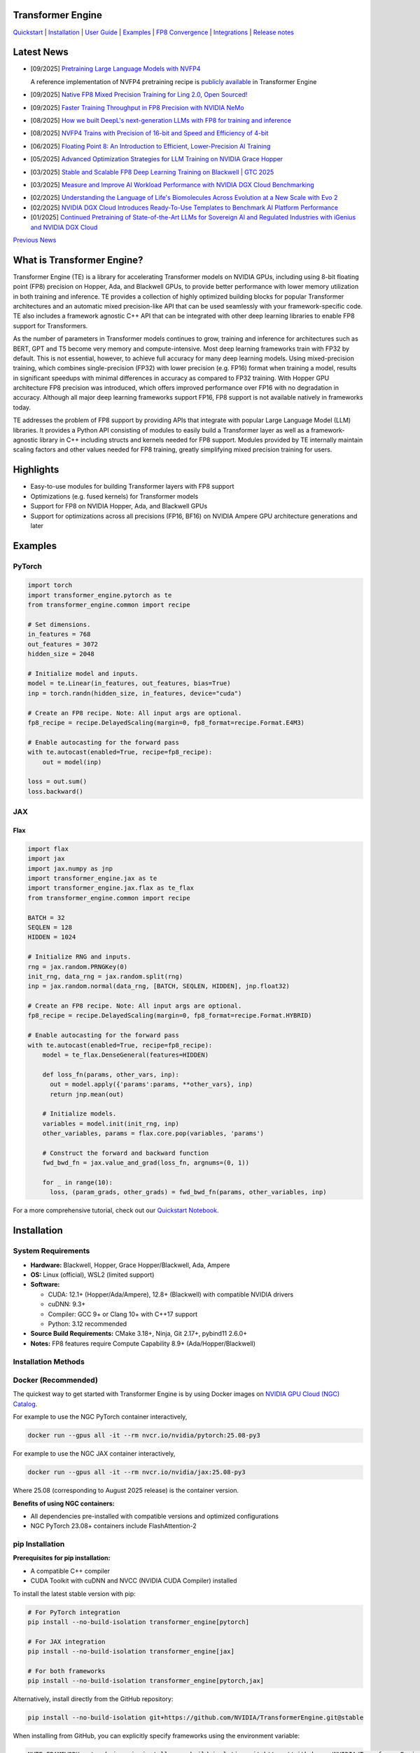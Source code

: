 ..
    Copyright (c) 2022-2025, NVIDIA CORPORATION & AFFILIATES. All rights reserved.

    See LICENSE for license information.

|License|

Transformer Engine
==================

`Quickstart <#examples>`_ | `Installation <#installation>`_ | `User Guide <https://docs.nvidia.com/deeplearning/transformer-engine/user-guide/index.html>`_ | `Examples <https://github.com/NVIDIA/TransformerEngine/tree/main/examples>`_ | `FP8 Convergence <#fp8-convergence>`_ | `Integrations <#integrations>`_ | `Release notes <https://docs.nvidia.com/deeplearning/transformer-engine/documentation-archive.html>`_

Latest News
===========

* [09/2025] `Pretraining Large Language Models with NVFP4 <https://www.arxiv.org/pdf/2509.25149>`_

  A reference implementation of NVFP4 pretraining recipe is `publicly available <https://github.com/NVIDIA/TransformerEngine/pull/2177>`_ in Transformer Engine
* [09/2025] `Native FP8 Mixed Precision Training for Ling 2.0, Open Sourced! <https://huggingface.co/blog/im0qianqian/ling-mini-2-fp8-mixed-precision-training-solution>`_
* [09/2025] `Faster Training Throughput in FP8 Precision with NVIDIA NeMo <https://developer.nvidia.com/blog/faster-training-throughput-in-fp8-precision-with-nvidia-nemo/>`_
* [08/2025] `How we built DeepL's next-generation LLMs with FP8 for training and inference <https://www.deepl.com/en/blog/tech/next-generation-llm-fp8-training>`_
* [08/2025] `NVFP4 Trains with Precision of 16-bit and Speed and Efficiency of 4-bit <https://developer.nvidia.com/blog/nvfp4-trains-with-precision-of-16-bit-and-speed-and-efficiency-of-4-bit/>`_
* [06/2025] `Floating Point 8: An Introduction to Efficient, Lower-Precision AI Training <https://developer.nvidia.com/blog/floating-point-8-an-introduction-to-efficient-lower-precision-ai-training/>`_
* [05/2025] `Advanced Optimization Strategies for LLM Training on NVIDIA Grace Hopper <https://developer.nvidia.com/blog/advanced-optimization-strategies-for-llm-training-on-nvidia-grace-hopper/>`_
* [03/2025] `Stable and Scalable FP8 Deep Learning Training on Blackwell | GTC 2025 <https://www.nvidia.com/en-us/on-demand/session/gtc25-s72778/>`_
* [03/2025] `Measure and Improve AI Workload Performance with NVIDIA DGX Cloud Benchmarking <https://developer.nvidia.com/blog/measure-and-improve-ai-workload-performance-with-nvidia-dgx-cloud-benchmarking/>`_

.. image:: docs/examples/comparison-fp8-bf16-training-nvidia-dgx-cloud-benchmarking-performance-explorer.jpg
  :width: 600
  :alt: Comparison of FP8 versus BF16 training, as seen in NVIDIA DGX Cloud Benchmarking Performance Explorer

* [02/2025] `Understanding the Language of Life's Biomolecules Across Evolution at a New Scale with Evo 2 <https://developer.nvidia.com/blog/understanding-the-language-of-lifes-biomolecules-across-evolution-at-a-new-scale-with-evo-2/>`_
* [02/2025] `NVIDIA DGX Cloud Introduces Ready-To-Use Templates to Benchmark AI Platform Performance <https://developer.nvidia.com/blog/nvidia-dgx-cloud-introduces-ready-to-use-templates-to-benchmark-ai-platform-performance/>`_
* [01/2025] `Continued Pretraining of State-of-the-Art LLMs for Sovereign AI and Regulated Industries with iGenius and NVIDIA DGX Cloud <https://developer.nvidia.com/blog/continued-pretraining-of-state-of-the-art-llms-for-sovereign-ai-and-regulated-industries-with-igenius-and-nvidia-dgx-cloud/>`_

`Previous News <#previous-news>`_

What is Transformer Engine?
===========================
.. overview-begin-marker-do-not-remove

Transformer Engine (TE) is a library for accelerating Transformer models on NVIDIA GPUs, including
using 8-bit floating point (FP8) precision on Hopper, Ada, and Blackwell GPUs, to provide better
performance with lower memory utilization in both training and inference. TE provides a collection
of highly optimized building blocks for popular Transformer architectures and an automatic mixed
precision-like API that can be used seamlessly with your framework-specific code. TE also includes a
framework agnostic C++ API that can be integrated with other deep learning libraries to enable FP8
support for Transformers.

As the number of parameters in Transformer models continues to grow, training and inference for
architectures such as BERT, GPT and T5 become very memory and compute-intensive. Most deep learning
frameworks train with FP32 by default. This is not essential, however, to achieve full accuracy for
many deep learning models. Using mixed-precision training, which combines single-precision (FP32)
with lower precision (e.g. FP16) format when training a model, results in significant speedups with
minimal differences in accuracy as compared to FP32 training. With Hopper GPU
architecture FP8 precision was introduced, which offers improved performance over FP16 with no
degradation in accuracy. Although all major deep learning frameworks support FP16, FP8 support is
not available natively in frameworks today.

TE addresses the problem of FP8 support by providing APIs that integrate with popular Large Language
Model (LLM) libraries. It provides a Python API consisting of modules to easily build a Transformer
layer as well as a framework-agnostic library in C++ including structs and kernels needed for FP8
support. Modules provided by TE internally maintain scaling factors and other values needed for FP8
training, greatly simplifying mixed precision training for users.

Highlights
==========

* Easy-to-use modules for building Transformer layers with FP8 support
* Optimizations (e.g. fused kernels) for Transformer models
* Support for FP8 on NVIDIA Hopper, Ada, and Blackwell GPUs
* Support for optimizations across all precisions (FP16, BF16) on NVIDIA Ampere GPU architecture generations and later

Examples
========

PyTorch
^^^^^^^

.. code-block:: python

  import torch
  import transformer_engine.pytorch as te
  from transformer_engine.common import recipe

  # Set dimensions.
  in_features = 768
  out_features = 3072
  hidden_size = 2048

  # Initialize model and inputs.
  model = te.Linear(in_features, out_features, bias=True)
  inp = torch.randn(hidden_size, in_features, device="cuda")

  # Create an FP8 recipe. Note: All input args are optional.
  fp8_recipe = recipe.DelayedScaling(margin=0, fp8_format=recipe.Format.E4M3)

  # Enable autocasting for the forward pass
  with te.autocast(enabled=True, recipe=fp8_recipe):
      out = model(inp)

  loss = out.sum()
  loss.backward()


JAX
^^^

Flax
~~~~

.. code-block:: python

  import flax
  import jax
  import jax.numpy as jnp
  import transformer_engine.jax as te
  import transformer_engine.jax.flax as te_flax
  from transformer_engine.common import recipe

  BATCH = 32
  SEQLEN = 128
  HIDDEN = 1024

  # Initialize RNG and inputs.
  rng = jax.random.PRNGKey(0)
  init_rng, data_rng = jax.random.split(rng)
  inp = jax.random.normal(data_rng, [BATCH, SEQLEN, HIDDEN], jnp.float32)

  # Create an FP8 recipe. Note: All input args are optional.
  fp8_recipe = recipe.DelayedScaling(margin=0, fp8_format=recipe.Format.HYBRID)

  # Enable autocasting for the forward pass
  with te.autocast(enabled=True, recipe=fp8_recipe):
      model = te_flax.DenseGeneral(features=HIDDEN)

      def loss_fn(params, other_vars, inp):
        out = model.apply({'params':params, **other_vars}, inp)
        return jnp.mean(out)

      # Initialize models.
      variables = model.init(init_rng, inp)
      other_variables, params = flax.core.pop(variables, 'params')

      # Construct the forward and backward function
      fwd_bwd_fn = jax.value_and_grad(loss_fn, argnums=(0, 1))

      for _ in range(10):
        loss, (param_grads, other_grads) = fwd_bwd_fn(params, other_variables, inp)

For a more comprehensive tutorial, check out our `Quickstart Notebook <https://github.com/NVIDIA/TransformerEngine/blob/main/docs/examples/quickstart.ipynb>`_.

.. overview-end-marker-do-not-remove

Installation
============

System Requirements
^^^^^^^^^^^^^^^^^^^

* **Hardware:** Blackwell, Hopper, Grace Hopper/Blackwell, Ada, Ampere

* **OS:** Linux (official), WSL2 (limited support)

* **Software:**

  * CUDA: 12.1+ (Hopper/Ada/Ampere), 12.8+ (Blackwell) with compatible NVIDIA drivers
  * cuDNN: 9.3+
  * Compiler: GCC 9+ or Clang 10+ with C++17 support
  * Python: 3.12 recommended

* **Source Build Requirements:** CMake 3.18+, Ninja, Git 2.17+, pybind11 2.6.0+

* **Notes:** FP8 features require Compute Capability 8.9+ (Ada/Hopper/Blackwell)

Installation Methods
^^^^^^^^^^^^^^^^^^^^

Docker (Recommended)
^^^^^^^^^^^^^^^^^^^^
The quickest way to get started with Transformer Engine is by using Docker images on
`NVIDIA GPU Cloud (NGC) Catalog <https://catalog.ngc.nvidia.com/orgs/nvidia/containers/pytorch>`_.


For example to use the NGC PyTorch container interactively,

.. code-block:: bash

    docker run --gpus all -it --rm nvcr.io/nvidia/pytorch:25.08-py3

For example to use the NGC JAX container interactively,

.. code-block:: bash

    docker run --gpus all -it --rm nvcr.io/nvidia/jax:25.08-py3

Where 25.08 (corresponding to August 2025 release) is the container version.

**Benefits of using NGC containers:**

* All dependencies pre-installed with compatible versions and optimized configurations
* NGC PyTorch 23.08+ containers include FlashAttention-2

pip Installation
^^^^^^^^^^^^^^^^

**Prerequisites for pip installation:**

* A compatible C++ compiler
* CUDA Toolkit with cuDNN and NVCC (NVIDIA CUDA Compiler) installed

To install the latest stable version with pip:

.. code-block:: bash

    # For PyTorch integration
    pip install --no-build-isolation transformer_engine[pytorch]
    
    # For JAX integration
    pip install --no-build-isolation transformer_engine[jax]
    
    # For both frameworks
    pip install --no-build-isolation transformer_engine[pytorch,jax]

Alternatively, install directly from the GitHub repository:

.. code-block:: bash

    pip install --no-build-isolation git+https://github.com/NVIDIA/TransformerEngine.git@stable

When installing from GitHub, you can explicitly specify frameworks using the environment variable:

.. code-block:: bash

    NVTE_FRAMEWORK=pytorch,jax pip install --no-build-isolation git+https://github.com/NVIDIA/TransformerEngine.git@stable

conda Installation
^^^^^^^^^^^^^^^^^^

To install the latest stable version with conda from conda-forge:

.. code-block:: bash

    # For PyTorch integration
    conda install -c conda-forge transformer-engine-torch
    
    # JAX integration (coming soon)

Source Installation
^^^^^^^^^^^^^^^^^^^

`See the installation guide <https://docs.nvidia.com/deeplearning/transformer-engine/user-guide/installation.html#installation-from-source>`_

Environment Variables
^^^^^^^^^^^^^^^^^^^^^
These environment variables can be set before installation to customize the build process:

* **CUDA_PATH**: Path to CUDA installation
* **CUDNN_PATH**: Path to cuDNN installation
* **CXX**: Path to C++ compiler
* **NVTE_FRAMEWORK**: Comma-separated list of frameworks to build for (e.g., ``pytorch,jax``)
* **MAX_JOBS**: Limit number of parallel build jobs (default varies by system)
* **NVTE_BUILD_THREADS_PER_JOB**: Control threads per build job

Compiling with FlashAttention
^^^^^^^^^^^^^^^^^^^^^^^^^^^^^
Transformer Engine supports both FlashAttention-2 and FlashAttention-3 in PyTorch for improved performance. FlashAttention-3 was added in release v1.11 and is prioritized over FlashAttention-2 when both are present in the environment.

You can verify which FlashAttention version is being used by setting these environment variables:

.. code-block:: bash

    NVTE_DEBUG=1 NVTE_DEBUG_LEVEL=1 python your_script.py

It is a known issue that FlashAttention-2 compilation is resource-intensive and requires a large amount of RAM (see `bug <https://github.com/Dao-AILab/flash-attention/issues/358>`_), which may lead to out of memory errors during the installation of Transformer Engine. Please try setting **MAX_JOBS=1** in the environment to circumvent the issue.

.. troubleshooting-begin-marker-do-not-remove

Troubleshooting
^^^^^^^^^^^^^^^

**Common Issues and Solutions:**

1. **ABI Compatibility Issues:**

   * **Symptoms:** ``ImportError`` with undefined symbols when importing transformer_engine
   * **Solution:** Ensure PyTorch and Transformer Engine are built with the same C++ ABI setting. Rebuild PyTorch from source with matching ABI.
   * **Context:** If you're using PyTorch built with a different C++ ABI than your system's default, you may encounter these undefined symbol errors. This is particularly common with pip-installed PyTorch outside of containers.

2. **Missing Headers or Libraries:**

   * **Symptoms:** CMake errors about missing headers (``cudnn.h``, ``cublas_v2.h``, ``filesystem``, etc.)
   * **Solution:** Install missing development packages or set environment variables to point to correct locations:

     .. code-block:: bash

         export CUDA_PATH=/path/to/cuda
         export CUDNN_PATH=/path/to/cudnn

   * If CMake can't find a C++ compiler, set the ``CXX`` environment variable.
   * Ensure all paths are correctly set before installation.

3. **Build Resource Issues:**

   * **Symptoms:** Compilation hangs, system freezes, or out-of-memory errors
   * **Solution:** Limit parallel builds:

     .. code-block:: bash

         MAX_JOBS=1 NVTE_BUILD_THREADS_PER_JOB=1 pip install ...

4. **Verbose Build Logging:**

   * For detailed build logs to help diagnose issues:

     .. code-block:: bash

         cd transformer_engine
         pip install -v -v -v --no-build-isolation .

.. troubleshooting-end-marker-do-not-remove

Breaking Changes
================

v1.7: Padding mask definition for PyTorch
^^^^^^^^^^^^^^^^^^^^^^^^^^^^^^^^^^^^^^^^^
In an effort to unify the definition and usage of the attention mask across all three frameworks in Transformer Engine, the padding mask has changed from `True` meaning inclusion of the corresponding position in attention to exclusion of that position in our PyTorch implementation. Since v1.7, all attention mask types follow the same definition where `True` means masking out the corresponding position and `False` means including that position in attention calculation.

An example of this change is,

.. code-block:: bash

    # for a batch of 3 sequences where `a`s, `b`s and `c`s are the useful tokens
    # and `0`s are the padding tokens,
    [a, a, a, 0, 0,
     b, b, 0, 0, 0,
     c, c, c, c, 0]
    # the padding mask for this batch before v1.7 is,
    [ True,  True,  True, False, False,
      True,  True, False, False, False,
      True,  True,  True,  True, False]
    # and for v1.7 onwards it should be,
    [False, False, False,  True,  True,
     False, False,  True,  True,  True,
     False, False, False, False,  True]

FP8 Convergence
===============

FP8 has been tested extensively across different model architectures and configurations and we found **no significant difference** between FP8 and BF16 training loss curves. FP8 has also been validated for accuracy on downstream LLM tasks (e.g. LAMBADA and WikiText). Below are examples of models tested for convergence across different frameworks.

+------------+------------------+---------------------------------------------------------------------------------------------------------+
| Model      | Framework        | Source                                                                                                  |
+============+==================+=========================================================================================================+
| T5-770M    |  JAX/T5x         | https://github.com/NVIDIA/JAX-Toolbox/tree/main/rosetta/rosetta/projects/t5x#convergence-and-performance|
+------------+------------------+---------------------------------------------------------------------------------------------------------+
| MPT-1.3B   |  Mosaic Composer | https://www.mosaicml.com/blog/coreweave-nvidia-h100-part-1                                              |
+------------+------------------+---------------------------------------------------------------------------------------------------------+
| GPT-5B     |  JAX/Paxml       | https://github.com/NVIDIA/JAX-Toolbox/tree/main/rosetta/rosetta/projects/pax#h100-results               |
+------------+------------------+---------------------------------------------------------------------------------------------------------+
| GPT-5B     |  NeMo Framework  | Available on request                                                                                    |
+------------+------------------+---------------------------------------------------------------------------------------------------------+
| LLama2-7B  |  Alibaba Pai     | https://mp.weixin.qq.com/s/NQT0uKXLbXyh5031zBdeBQ                                                       |
+------------+------------------+---------------------------------------------------------------------------------------------------------+
| T5-11B     |  JAX/T5x         | Available on request                                                                                    |
+------------+------------------+---------------------------------------------------------------------------------------------------------+
| MPT-13B    |  Mosaic Composer | https://www.databricks.com/blog/turbocharged-training-optimizing-databricks-mosaic-ai-stack-fp8         |
+------------+------------------+---------------------------------------------------------------------------------------------------------+
| GPT-22B    |  NeMo Framework  | Available on request                                                                                    |
+------------+------------------+---------------------------------------------------------------------------------------------------------+
| LLama2-70B |  Alibaba Pai     | https://mp.weixin.qq.com/s/NQT0uKXLbXyh5031zBdeBQ                                                       |
+------------+------------------+---------------------------------------------------------------------------------------------------------+
| GPT-175B   |  JAX/Paxml       | https://github.com/NVIDIA/JAX-Toolbox/tree/main/rosetta/rosetta/projects/pax#h100-results               |
+------------+------------------+---------------------------------------------------------------------------------------------------------+

Integrations
============

Transformer Engine has been integrated with popular LLM frameworks such as:

* `DeepSpeed <https://github.com/deepspeedai/DeepSpeed/blob/master/tests/unit/runtime/half_precision/test_fp8.py>`_
* `Hugging Face Accelerate <https://huggingface.co/docs/accelerate/main/en/usage_guides/low_precision_training#configuring-transformersengine>`_
* `Lightning <https://github.com/Lightning-AI/lightning/issues/17172>`_
* `MosaicML Composer <https://github.com/mosaicml/composer/releases/tag/v0.13.1>`_
* `NVIDIA JAX Toolbox <https://github.com/NVIDIA/JAX-Toolbox>`_
* `NVIDIA Megatron-LM <https://github.com/NVIDIA/Megatron-LM>`_
* `NVIDIA NeMo Framework <https://github.com/NVIDIA/NeMo-Megatron-Launcher>`_
* `Amazon SageMaker Model Parallel Library <https://docs.aws.amazon.com/sagemaker/latest/dg/model-parallel-core-features-v2-tensor-parallelism.html>`_
* `Levanter <https://github.com/stanford-crfm/levanter>`_
* `GPT-NeoX <https://github.com/EleutherAI/gpt-neox>`_
* `Hugging Face Nanotron <https://github.com/huggingface/nanotron>`_ - Coming soon!
* `Colossal-AI <https://github.com/hpcaitech/ColossalAI>`_ - Coming soon!
* `PeriFlow <https://github.com/friendliai/periflow-python-sdk>`_ - Coming soon!


Contributing
============

We welcome contributions to Transformer Engine! To contribute to Transformer Engine and make pull requests,
follow the guidelines outlined in the `<CONTRIBUTING.rst>`_ guide.

Papers
======

* `Attention original paper <https://proceedings.neurips.cc/paper/2017/file/3f5ee243547dee91fbd053c1c4a845aa-Paper.pdf>`_
* `Megatron-LM tensor parallel <https://arxiv.org/pdf/1909.08053.pdf>`_
* `Megatron-LM sequence parallel <https://arxiv.org/pdf/2205.05198.pdf>`_
* `FP8 Formats for Deep Learning <https://arxiv.org/abs/2209.05433>`_

Videos
======

* `Stable and Scalable FP8 Deep Learning Training on Blackwell | GTC 2025 <https://www.nvidia.com/en-us/on-demand/session/gtc24-s62457/>`__
* `Blackwell Numerics for AI | GTC 2025 <https://www.nvidia.com/en-us/on-demand/session/gtc25-s72458/>`_
* `Building LLMs: Accelerating Pretraining of Foundational Models With FP8 Precision | GTC 2025 <https://www.nvidia.com/gtc/session-catalog/?regcode=no-ncid&ncid=no-ncid&tab.catalogallsessionstab=16566177511100015Kus&search=zoho#/session/1726152813607001vnYK>`_
* `From FP8 LLM Training to Inference: Language AI at Scale | GTC 2025 <https://www.nvidia.com/en-us/on-demand/session/gtc25-s72799/>`_
* `What's New in Transformer Engine and FP8 Training | GTC 2024 <https://www.nvidia.com/en-us/on-demand/session/gtc24-s62457/>`_
* `FP8 Training with Transformer Engine | GTC 2023 <https://www.nvidia.com/en-us/on-demand/session/gtcspring23-s51393>`_
* `FP8 for Deep Learning | GTC 2023 <https://www.nvidia.com/en-us/on-demand/session/gtcspring23-s52166/>`_
* `Inside the Hopper Architecture | GTC 2022 <https://www.nvidia.com/en-us/on-demand/session/gtcspring22-s42663/>`_

.. |License| image:: https://img.shields.io/badge/License-Apache%202.0-blue.svg
   :target: https://opensource.org/licenses/Apache-2.0

Previous News
=============

* [11/2024] `Developing a 172B LLM with Strong Japanese Capabilities Using NVIDIA Megatron-LM <https://developer.nvidia.com/blog/developing-a-172b-llm-with-strong-japanese-capabilities-using-nvidia-megatron-lm/>`_
* [11/2024] `How FP8 boosts LLM training by 18% on Amazon SageMaker P5 instances <https://aws.amazon.com/blogs/machine-learning/how-fp8-boosts-llm-training-by-18-on-amazon-sagemaker-p5-instances/>`_
* [11/2024] `Efficiently train models with large sequence lengths using Amazon SageMaker model parallel <https://aws.amazon.com/blogs/machine-learning/efficiently-train-models-with-large-sequence-lengths-using-amazon-sagemaker-model-parallel/>`_
* [09/2024] `Reducing AI large model training costs by 30% requires just a single line of code from FP8 mixed precision training upgrades <https://company.hpc-ai.com/blog/reducing-ai-large-model-training-costs-by-30-requires-just-a-single-line-of-code-from-fp8-mixed-precision-training-upgrades>`_
* [05/2024] `Accelerating Transformers with NVIDIA cuDNN 9 <https://developer.nvidia.com/blog/accelerating-transformers-with-nvidia-cudnn-9/>`_
* [03/2024] `Turbocharged Training: Optimizing the Databricks Mosaic AI stack with FP8 <https://www.databricks.com/blog/turbocharged-training-optimizing-databricks-mosaic-ai-stack-fp8>`_
* [03/2024] `FP8 Training Support in SageMaker Model Parallelism Library <https://docs.aws.amazon.com/sagemaker/latest/dg/model-parallel-release-notes.html>`_
* [12/2023] `New NVIDIA NeMo Framework Features and NVIDIA H200 <https://developer.nvidia.com/blog/new-nvidia-nemo-framework-features-and-nvidia-h200-supercharge-llm-training-performance-and-versatility/>`_

.. image:: docs/examples/H200-NeMo-performance.png
  :width: 600
  :alt: H200

* [11/2023] `Inflection-2: The Next Step Up <https://inflection.ai/inflection-2>`_
* [11/2023] `Unleashing The Power Of Transformers With NVIDIA Transformer Engine <https://lambdalabs.com/blog/unleashing-the-power-of-transformers-with-nvidia-transformer-engine>`_
* [11/2023] `Accelerating PyTorch Training Workloads with FP8 <https://towardsdatascience.com/accelerating-pytorch-training-workloads-with-fp8-5a5123aec7d7>`_
* [09/2023] `Transformer Engine added to AWS DL Container for PyTorch Training <https://github.com/aws/deep-learning-containers/pull/3315>`_
* [06/2023] `Breaking MLPerf Training Records with NVIDIA H100 GPUs <https://developer.nvidia.com/blog/breaking-mlperf-training-records-with-nvidia-h100-gpus/>`_
* [04/2023] `Benchmarking Large Language Models on NVIDIA H100 GPUs with CoreWeave (Part 1) <https://www.mosaicml.com/blog/coreweave-nvidia-h100-part-1>`_
